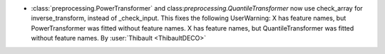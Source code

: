 - :class:`preprocessing.PowerTransformer` and class:`preprocessing.QuantileTransformer` now use
  check_array for inverse_transform, instead of _check_input.
  This fixes the following UserWarning:
  X has feature names, but PowerTransformer was fitted without feature names.
  X has feature names, but QuantileTransformer was fitted without feature names.
  By :user:`Thibault <ThibaultDECO>`
